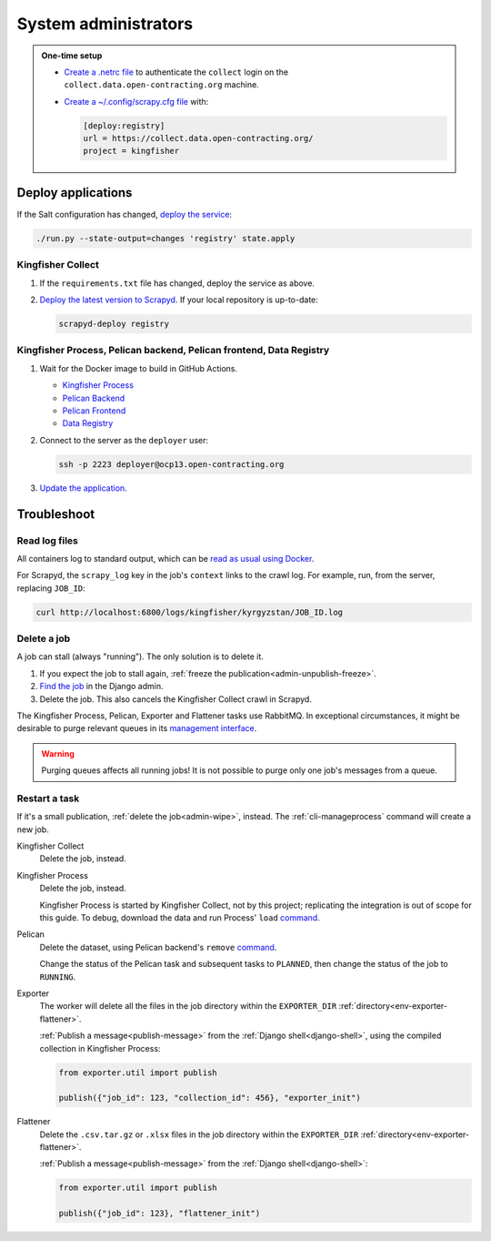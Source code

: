 System administrators
=====================

.. admonition:: One-time setup

   -  `Create a .netrc file <https://ocdsdeploy.readthedocs.io/en/latest/use/http.html#netrc>`__ to authenticate the ``collect`` login on the ``collect.data.open-contracting.org`` machine.
   -  `Create a ~/.config/scrapy.cfg file <https://kingfisher-collect.readthedocs.io/en/latest/scrapyd.html#configure-kingfisher-collect>`__ with:

      .. code-block:: ini

         [deploy:registry]
         url = https://collect.data.open-contracting.org/
         project = kingfisher

.. _admin-update-apps:

Deploy applications
-------------------

If the Salt configuration has changed, `deploy the service <https://ocdsdeploy.readthedocs.io/en/latest/deploy/deploy.html>`__:

.. code-block:: bash

   ./run.py --state-output=changes 'registry' state.apply

Kingfisher Collect
~~~~~~~~~~~~~~~~~~

#. If the ``requirements.txt`` file has changed, deploy the service as above.
#. `Deploy the latest version to Scrapyd <https://ocdsdeploy.readthedocs.io/en/latest/use/kingfisher-collect.html#update-spiders-in-kingfisher-collect>`__. If your local repository is up-to-date:

   .. code-block:: bash

      scrapyd-deploy registry

Kingfisher Process, Pelican backend, Pelican frontend, Data Registry
~~~~~~~~~~~~~~~~~~~~~~~~~~~~~~~~~~~~~~~~~~~~~~~~~~~~~~~~~~~~~~~~~~~~

#. Wait for the Docker image to build in GitHub Actions.

   -  `Kingfisher Process <https://github.com/open-contracting/kingfisher-process/actions>`__
   -  `Pelican Backend <https://github.com/open-contracting/pelican-backend/actions>`__
   -  `Pelican Frontend <https://github.com/open-contracting/pelican-frontend/actions>`__
   -  `Data Registry <https://github.com/open-contracting/data-registry/actions>`__

#. Connect to the server as the ``deployer`` user:
   
   .. code-block:: bash

      ssh -p 2223 deployer@ocp13.open-contracting.org

#. `Update the application <https://ocdsdeploy.readthedocs.io/en/latest/deploy/docker.html#update-applications>`__.

Troubleshoot
------------

Read log files
~~~~~~~~~~~~~~

All containers log to standard output, which can be `read as usual using Docker <https://ocdsdeploy.readthedocs.io/en/latest/maintain/docker.html#review-log-files>`__.

For Scrapyd, the  ``scrapy_log`` key in the job's ``context`` links to the crawl log. For example, run, from the server, replacing ``JOB_ID``:

.. code-block::  bash

   curl http://localhost:6800/logs/kingfisher/kyrgyzstan/JOB_ID.log

.. _admin-wipe:

Delete a job
~~~~~~~~~~~~

A job can stall (always "running"). The only solution is to delete it.

#. If you expect the job to stall again, :ref:`freeze the publication<admin-unpublish-freeze>`.
#. `Find the job <https://data.open-contracting.org/admin/data_registry/job/>`__ in the Django admin.
#. Delete the job. This also cancels the Kingfisher Collect crawl in Scrapyd.

The Kingfisher Process, Pelican, Exporter and Flattener tasks use RabbitMQ. In exceptional circumstances, it might be desirable to purge relevant queues in its `management interface <https://ocdsdeploy.readthedocs.io/en/latest/use/rabbitmq.html#access-the-management-interface>`__.

.. warning::

   Purging queues affects all running jobs! It is not possible to purge only one job's messages from a queue.

Restart a task
~~~~~~~~~~~~~~

If it's a small publication, :ref:`delete the job<admin-wipe>`, instead. The :ref:`cli-manageprocess` command will create a new job.

Kingfisher Collect
  Delete the job, instead.
Kingfisher Process
  Delete the job, instead.

  Kingfisher Process is started by Kingfisher Collect, not by this project; replicating the integration is out of scope for this guide. To debug, download the data and run Process' ``load`` `command <https://kingfisher-process.readthedocs.io/en/latest/cli.html#load>`__.
Pelican
  Delete the dataset, using Pelican backend's ``remove`` `command <https://pelican-backend.readthedocs.io/en/latest/tasks/datasets.html#remove>`__.

  Change the status of the Pelican task and subsequent tasks to ``PLANNED``, then change the status of the job to ``RUNNING``.
Exporter
  The worker will delete all the files in the job directory within the ``EXPORTER_DIR`` :ref:`directory<env-exporter-flattener>`.

  :ref:`Publish a message<publish-message>` from the :ref:`Django shell<django-shell>`, using the compiled collection in Kingfisher Process:

  .. code-block:: bash

     from exporter.util import publish

     publish({"job_id": 123, "collection_id": 456}, "exporter_init")
Flattener
  Delete the ``.csv.tar.gz`` or ``.xlsx`` files in the job directory within the ``EXPORTER_DIR`` :ref:`directory<env-exporter-flattener>`.

  :ref:`Publish a message<publish-message>` from the :ref:`Django shell<django-shell>`:

  .. code-block:: bash

     from exporter.util import publish

     publish({"job_id": 123}, "flattener_init")
